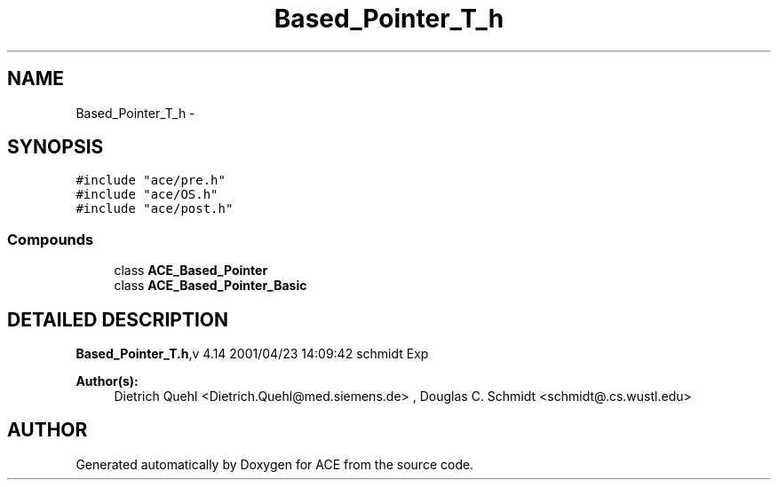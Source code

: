 .TH Based_Pointer_T_h 3 "5 Oct 2001" "ACE" \" -*- nroff -*-
.ad l
.nh
.SH NAME
Based_Pointer_T_h \- 
.SH SYNOPSIS
.br
.PP
\fC#include "ace/pre.h"\fR
.br
\fC#include "ace/OS.h"\fR
.br
\fC#include "ace/post.h"\fR
.br

.SS Compounds

.in +1c
.ti -1c
.RI "class \fBACE_Based_Pointer\fR"
.br
.ti -1c
.RI "class \fBACE_Based_Pointer_Basic\fR"
.br
.in -1c
.SH DETAILED DESCRIPTION
.PP 
.PP
\fBBased_Pointer_T.h\fR,v 4.14 2001/04/23 14:09:42 schmidt Exp
.PP
\fBAuthor(s): \fR
.in +1c
 Dietrich Quehl <Dietrich.Quehl@med.siemens.de> ,  Douglas C. Schmidt <schmidt@.cs.wustl.edu>
.PP
.SH AUTHOR
.PP 
Generated automatically by Doxygen for ACE from the source code.